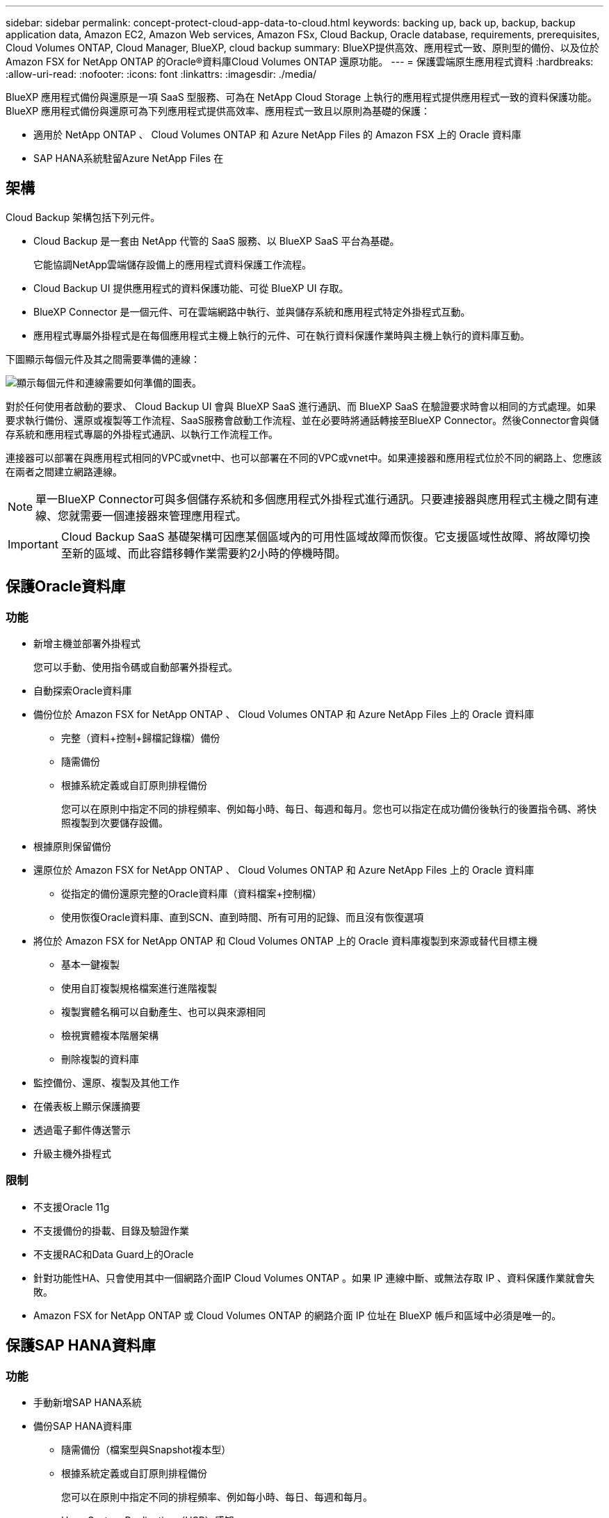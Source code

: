 ---
sidebar: sidebar 
permalink: concept-protect-cloud-app-data-to-cloud.html 
keywords: backing up, back up, backup, backup application data, Amazon EC2, Amazon Web services, Amazon FSx, Cloud Backup, Oracle database, requirements, prerequisites, Cloud Volumes ONTAP, Cloud Manager, BlueXP, cloud backup 
summary: BlueXP提供高效、應用程式一致、原則型的備份、以及位於Amazon FSX for NetApp ONTAP 的Oracle®資料庫Cloud Volumes ONTAP 還原功能。 
---
= 保護雲端原生應用程式資料
:hardbreaks:
:allow-uri-read: 
:nofooter: 
:icons: font
:linkattrs: 
:imagesdir: ./media/


[role="lead"]
BlueXP 應用程式備份與還原是一項 SaaS 型服務、可為在 NetApp Cloud Storage 上執行的應用程式提供應用程式一致的資料保護功能。BlueXP 應用程式備份與還原可為下列應用程式提供高效率、應用程式一致且以原則為基礎的保護：

* 適用於 NetApp ONTAP 、 Cloud Volumes ONTAP 和 Azure NetApp Files 的 Amazon FSX 上的 Oracle 資料庫
* SAP HANA系統駐留Azure NetApp Files 在




== 架構

Cloud Backup 架構包括下列元件。

* Cloud Backup 是一套由 NetApp 代管的 SaaS 服務、以 BlueXP SaaS 平台為基礎。
+
它能協調NetApp雲端儲存設備上的應用程式資料保護工作流程。

* Cloud Backup UI 提供應用程式的資料保護功能、可從 BlueXP UI 存取。
* BlueXP Connector 是一個元件、可在雲端網路中執行、並與儲存系統和應用程式特定外掛程式互動。
* 應用程式專屬外掛程式是在每個應用程式主機上執行的元件、可在執行資料保護作業時與主機上執行的資料庫互動。


下圖顯示每個元件及其之間需要準備的連線：

image:diagram_nativecloud_backup_app.png["顯示每個元件和連線需要如何準備的圖表。"]

對於任何使用者啟動的要求、 Cloud Backup UI 會與 BlueXP SaaS 進行通訊、而 BlueXP SaaS 在驗證要求時會以相同的方式處理。如果要求執行備份、還原或複製等工作流程、SaaS服務會啟動工作流程、並在必要時將通話轉接至BlueXP Connector。然後Connector會與儲存系統和應用程式專屬的外掛程式通訊、以執行工作流程工作。

連接器可以部署在與應用程式相同的VPC或vnet中、也可以部署在不同的VPC或vnet中。如果連接器和應用程式位於不同的網路上、您應該在兩者之間建立網路連線。


NOTE: 單一BlueXP Connector可與多個儲存系統和多個應用程式外掛程式進行通訊。只要連接器與應用程式主機之間有連線、您就需要一個連接器來管理應用程式。


IMPORTANT: Cloud Backup SaaS 基礎架構可因應某個區域內的可用性區域故障而恢復。它支援區域性故障、將故障切換至新的區域、而此容錯移轉作業需要約2小時的停機時間。



== 保護Oracle資料庫



=== 功能

* 新增主機並部署外掛程式
+
您可以手動、使用指令碼或自動部署外掛程式。

* 自動探索Oracle資料庫
* 備份位於 Amazon FSX for NetApp ONTAP 、 Cloud Volumes ONTAP 和 Azure NetApp Files 上的 Oracle 資料庫
+
** 完整（資料+控制+歸檔記錄檔）備份
** 隨需備份
** 根據系統定義或自訂原則排程備份
+
您可以在原則中指定不同的排程頻率、例如每小時、每日、每週和每月。您也可以指定在成功備份後執行的後置指令碼、將快照複製到次要儲存設備。



* 根據原則保留備份
* 還原位於 Amazon FSX for NetApp ONTAP 、 Cloud Volumes ONTAP 和 Azure NetApp Files 上的 Oracle 資料庫
+
** 從指定的備份還原完整的Oracle資料庫（資料檔案+控制檔）
** 使用恢復Oracle資料庫、直到SCN、直到時間、所有可用的記錄、而且沒有恢復選項


* 將位於 Amazon FSX for NetApp ONTAP 和 Cloud Volumes ONTAP 上的 Oracle 資料庫複製到來源或替代目標主機
+
** 基本一鍵複製
** 使用自訂複製規格檔案進行進階複製
** 複製實體名稱可以自動產生、也可以與來源相同
** 檢視實體複本階層架構
** 刪除複製的資料庫


* 監控備份、還原、複製及其他工作
* 在儀表板上顯示保護摘要
* 透過電子郵件傳送警示
* 升級主機外掛程式




=== 限制

* 不支援Oracle 11g
* 不支援備份的掛載、目錄及驗證作業
* 不支援RAC和Data Guard上的Oracle
* 針對功能性HA、只會使用其中一個網路介面IP Cloud Volumes ONTAP 。如果 IP 連線中斷、或無法存取 IP 、資料保護作業就會失敗。
* Amazon FSX for NetApp ONTAP 或 Cloud Volumes ONTAP 的網路介面 IP 位址在 BlueXP 帳戶和區域中必須是唯一的。




== 保護SAP HANA資料庫



=== 功能

* 手動新增SAP HANA系統
* 備份SAP HANA資料庫
+
** 隨需備份（檔案型與Snapshot複本型）
** 根據系統定義或自訂原則排程備份
+
您可以在原則中指定不同的排程頻率、例如每小時、每日、每週和每月。

** Hana System Replication（HSR）感知


* 根據原則保留備份
* 從指定的備份還原完整的SAP HANA資料庫
* 備份及還原HANA非資料磁碟區和全域非資料磁碟區
* 使用環境變數進行備份與還原作業時、可支援Presced和PostScript
* 使用預先結束選項建立失敗案例的行動計畫




=== 限制

* 對於HSR組態、僅支援2節點HSR（1個主要節點和1個次要節點）
* 如果在還原作業期間、PostScript失敗、則不會觸發保留

